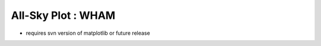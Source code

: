 
All-Sky Plot : WHAM
===================

* requires svn version of matplotlib or future release

.. plot:: allsky/allsky_galactic_proj.py
   :include-source:
